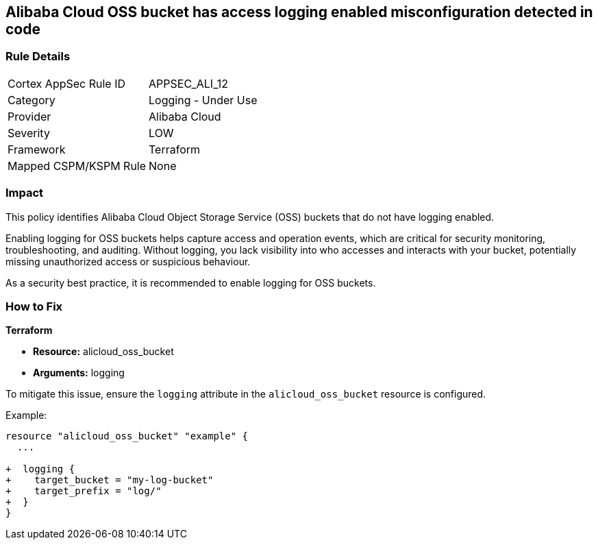 == Alibaba Cloud OSS bucket has access logging enabled misconfiguration detected in code


=== Rule Details

[cols="1,2"]
|===
|Cortex AppSec Rule ID |APPSEC_ALI_12
|Category |Logging - Under Use
|Provider |Alibaba Cloud
|Severity |LOW
|Framework |Terraform
|Mapped CSPM/KSPM Rule |None
|===


=== Impact
This policy identifies Alibaba Cloud Object Storage Service (OSS) buckets that do not have logging enabled.

Enabling logging for OSS buckets helps capture access and operation events, which are critical for security monitoring, troubleshooting, and auditing. Without logging, you lack visibility into who accesses and interacts with your bucket, potentially missing unauthorized access or suspicious behaviour.

As a security best practice, it is recommended to enable logging for OSS buckets.

=== How to Fix


*Terraform*

* *Resource:* alicloud_oss_bucket
* *Arguments:* logging

To mitigate this issue, ensure the `logging` attribute in the `alicloud_oss_bucket` resource is configured.

Example:

[source,go]
----
resource "alicloud_oss_bucket" "example" {
  ...

+  logging {
+    target_bucket = "my-log-bucket"
+    target_prefix = "log/"
+  }
}
----
